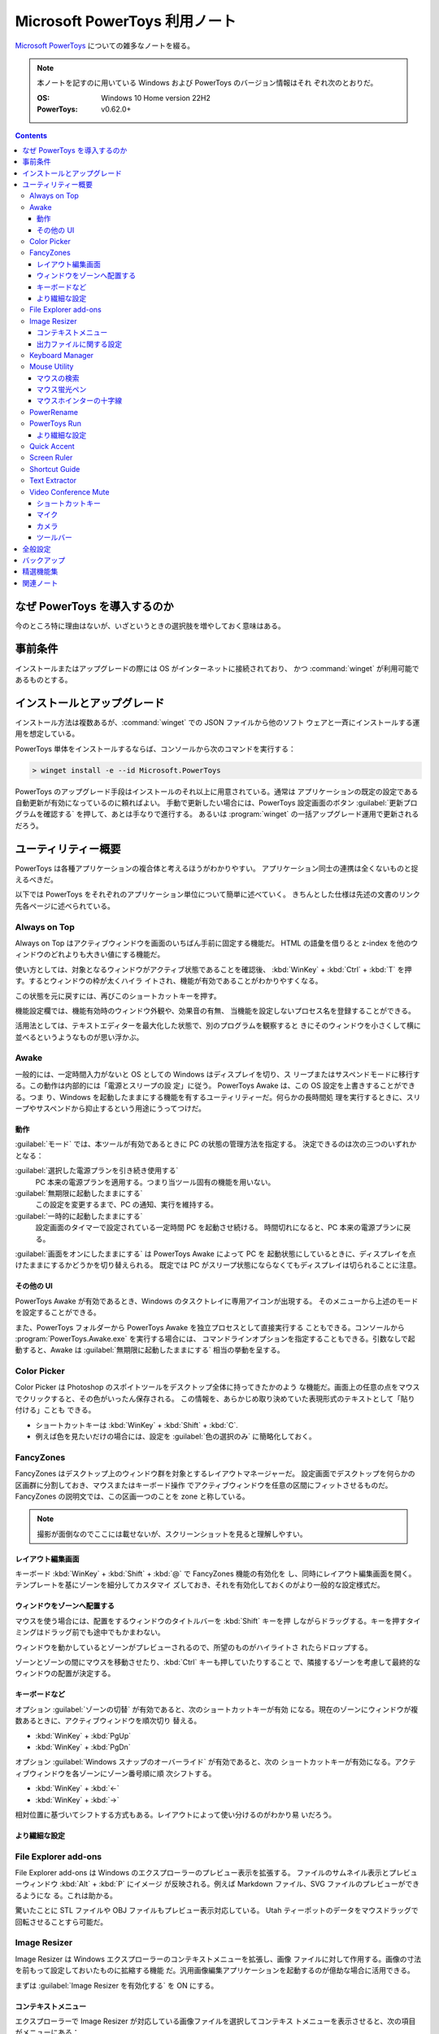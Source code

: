 ======================================================================
Microsoft PowerToys 利用ノート
======================================================================

`Microsoft PowerToys <https://docs.microsoft.com/ja-jp/windows/powertoys/>`__
についての雑多なノートを綴る。

.. note::

   本ノートを記すのに用いている Windows および PowerToys のバージョン情報はそれ
   ぞれ次のとおりだ。

   :OS: Windows 10 Home version 22H2
   :PowerToys: v0.62.0+

.. contents::

なぜ PowerToys を導入するのか
======================================================================

今のところ特に理由はないが、いざというときの選択肢を増やしておく意味はある。

事前条件
======================================================================

インストールまたはアップグレードの際には OS がインターネットに接続されており、
かつ :command:`winget` が利用可能であるものとする。

インストールとアップグレード
======================================================================

インストール方法は複数あるが、:command:`winget` での JSON ファイルから他のソフト
ウェアと一斉にインストールする運用を想定している。

PowerToys 単体をインストールするならば、コンソールから次のコマンドを実行する：

.. code:: doscon

   > winget install -e --id Microsoft.PowerToys

PowerToys のアップグレード手段はインストールのそれ以上に用意されている。通常は
アプリケーションの既定の設定である自動更新が有効になっているのに頼ればよい。
手動で更新したい場合には、PowerToys 設定画面のボタン
:guilabel:`更新プログラムを確認する` を押して、あとは手なりで進行する。
あるいは :program:`winget` の一括アップグレード運用で更新されるだろう。

ユーティリティー概要
======================================================================

PowerToys は各種アプリケーションの複合体と考えるほうがわかりやすい。
アプリケーション同士の連携は全くないものと捉えるべきだ。

以下では PowerToys をそれぞれのアプリケーション単位について簡単に述べていく。
きちんとした仕様は先述の文書のリンク先各ページに述べられている。

Always on Top
----------------------------------------------------------------------

Always on Top はアクティブウィンドウを画面のいちばん手前に固定する機能だ。
HTML の語彙を借りると z-index を他のウィンドウのどれよりも大きい値にする機能だ。

使い方としては、対象となるウィンドウがアクティブ状態であることを確認後、
:kbd:`WinKey` + :kbd:`Ctrl` + :kbd:`T` を押す。するとウィンドウの枠が太くハイラ
イトされ、機能が有効であることがわかりやすくなる。

この状態を元に戻すには、再びこのショートカットキーを押す。

機能設定欄では、機能有効時のウィンドウ外観や、効果音の有無、
当機能を設定しないプロセス名を登録することができる。

活用法としては、テキストエディターを最大化した状態で、別のプログラムを観察すると
きにそのウィンドウを小さくして横に並べるというようなものが思い浮かぶ。

Awake
----------------------------------------------------------------------

一般的には、一定時間入力がないと OS としての Windows はディスプレイを切り、ス
リープまたはサスペンドモードに移行する。この動作は内部的には「電源とスリープの設
定」に従う。 PowerToys Awake は、この OS 設定を上書きすることができる。つま
り、Windows を起動したままにする機能を有するユーティリティーだ。何らかの長時間処
理を実行するときに、スリープやサスペンドから抑止するという用途にうってつけだ。

動作
~~~~~~~~~~~~~~~~~~~~~~~~~~~~~~~~~~~~~~~~~~~~~~~~~~~~~~~~~~~~~~~~~~~~~~

:guilabel:`モード` では、本ツールが有効であるときに PC の状態の管理方法を指定する。
決定できるのは次の三つのいずれかとなる：

:guilabel:`選択した電源プランを引き続き使用する`
    PC 本来の電源プランを適用する。つまり当ツール固有の機能を用いない。
:guilabel:`無期限に起動したままにする`
    この設定を変更するまで、PC の通知、実行を維持する。
:guilabel:`一時的に起動したままにする`
    設定画面のタイマーで設定されている一定時間 PC を起動させ続ける。
    時間切れになると、PC 本来の電源プランに戻る。

:guilabel:`画面をオンにしたままにする` は PowerToys Awake によって PC を
起動状態にしているときに、ディスプレイを点けたままにするかどうかを切り替えられる。
既定では PC がスリープ状態にならなくてもディスプレイは切られることに注意。

その他の UI
~~~~~~~~~~~~~~~~~~~~~~~~~~~~~~~~~~~~~~~~~~~~~~~~~~~~~~~~~~~~~~~~~~~~~~

PowerToys Awake が有効であるとき、Windows のタスクトレイに専用アイコンが出現する。
そのメニューから上述のモードを設定することができる。

また、PowerToys フォルダーから PowerToys Awake を独立プロセスとして直接実行する
こともできる。コンソールから :program:`PowerToys.Awake.exe` を実行する場合には、
コマンドラインオプションを指定することもできる。引数なしで起動すると、Awake は
:guilabel:`無期限に起動したままにする` 相当の挙動を呈する。

Color Picker
----------------------------------------------------------------------

Color Picker は Photoshop のスポイトツールをデスクトップ全体に持ってきたかのよう
な機能だ。画面上の任意の点をマウスでクリックすると、その色がいったん保存される。
この情報を、あらかじめ取り決めていた表現形式のテキストとして「貼り付ける」ことも
できる。

* ショートカットキーは :kbd:`WinKey` + :kbd:`Shift` + :kbd:`C`.
* 例えば色を見たいだけの場合には、設定を :guilabel:`色の選択のみ` に簡略化しておく。

FancyZones
----------------------------------------------------------------------

FancyZones はデスクトップ上のウィンドウ群を対象とするレイアウトマネージャーだ。
設定画面でデスクトップを何らかの区画群に分割しておき、マウスまたはキーボード操作
でアクティブウィンドウを任意の区間にフィットさせるものだ。
FancyZones の説明文では、この区画一つのことを zone と称している。

.. note::

   撮影が面倒なのでここには載せないが、スクリーンショットを見ると理解しやすい。

レイアウト編集画面
~~~~~~~~~~~~~~~~~~~~~~~~~~~~~~~~~~~~~~~~~~~~~~~~~~~~~~~~~~~~~~~~~~~~~~

キーボード :kbd:`WinKey` + :kbd:`Shift` + :kbd:`@` で FancyZones 機能の有効化を
し、同時にレイアウト編集画面を開く。テンプレートを基にゾーンを細分してカスタマイ
ズしておき、それを有効化しておくのがより一般的な設定様式だ。

ウィンドウをゾーンへ配置する
~~~~~~~~~~~~~~~~~~~~~~~~~~~~~~~~~~~~~~~~~~~~~~~~~~~~~~~~~~~~~~~~~~~~~~

マウスを使う場合には、配置をするウィンドウのタイトルバーを :kbd:`Shift` キーを押
しながらドラッグする。キーを押すタイミングはドラッグ前でも途中でもかまわない。

ウィンドウを動かしているとゾーンがプレビューされるので、所望のものがハイライトさ
れたらドロップする。

ゾーンとゾーンの間にマウスを移動させたり、:kbd:`Ctrl` キーも押していたりすること
で、隣接するゾーンを考慮して最終的なウィンドウの配置が決定する。

キーボードなど
~~~~~~~~~~~~~~~~~~~~~~~~~~~~~~~~~~~~~~~~~~~~~~~~~~~~~~~~~~~~~~~~~~~~~~

オプション :guilabel:`ゾーンの切替` が有効であると、次のショートカットキーが有効
になる。現在のゾーンにウィンドウが複数あるときに、アクティブウィンドウを順次切り
替える。

* :kbd:`WinKey` + :kbd:`PgUp`
* :kbd:`WinKey` + :kbd:`PgDn`

オプション :guilabel:`Windows スナップのオーバーライド` が有効であると、次の
ショートカットキーが有効になる。アクティブウィンドウを各ゾーンにゾーン番号順に順
次シフトする。

* :kbd:`WinKey` + :kbd:`←`
* :kbd:`WinKey` + :kbd:`→`

相対位置に基づいてシフトする方式もある。レイアウトによって使い分けるのがわかり易
いだろう。

より繊細な設定
~~~~~~~~~~~~~~~~~~~~~~~~~~~~~~~~~~~~~~~~~~~~~~~~~~~~~~~~~~~~~~~~~~~~~~

.. todo::

   使いこなせるようになったら追記する。

File Explorer add-ons
----------------------------------------------------------------------

File Explorer add-ons は Windows のエクスプローラーのプレビュー表示を拡張する。
ファイルのサムネイル表示とプレビューウィンドウ :kbd:`Alt` + :kbd:`P` にイメージ
が反映される。例えば Markdown ファイル、SVG ファイルのプレビューができるようにな
る。これは助かる。

驚いたことに STL ファイルや OBJ ファイルもプレビュー表示対応している。
Utah ティーポットのデータをマウスドラッグで回転させることすら可能だ。

Image Resizer
----------------------------------------------------------------------

Image Resizer は Windows エクスプローラーのコンテキストメニューを拡張し、画像
ファイルに対して作用する。画像の寸法を前もって設定しておいたものに拡縮する機能
だ。汎用画像編集アプリケーションを起動するのが億劫な場合に活用できる。

まずは :guilabel:`Image Resizer を有効化する` を ON にする。

コンテキストメニュー
~~~~~~~~~~~~~~~~~~~~~~~~~~~~~~~~~~~~~~~~~~~~~~~~~~~~~~~~~~~~~~~~~~~~~~

エクスプローラーで Image Resizer が対応している画像ファイルを選択してコンテキス
トメニューを表示させると、次の項目がメニューにある：

* :guilabel:`画面のサイズ変更`
* :guilabel:`右に回転`
* :guilabel:`左に回転`

サイズ変更コマンドだけが追加入力を要求する。

出力ファイルに関する設定
~~~~~~~~~~~~~~~~~~~~~~~~~~~~~~~~~~~~~~~~~~~~~~~~~~~~~~~~~~~~~~~~~~~~~~

:guilabel:`ファイル` の各設定を次のようにしておく：

:guilabel:`ファイル名の形式` をより単純にする。たとえば ``%1-%2`` くらいでいい。

:guilabel:`ファイルの変更されたタイムスタンプ` を
:guilabel:`元のファイルのタイムスタンプ` に変更する。

Keyboard Manager
----------------------------------------------------------------------

Keyboard Manager はフリーウェアでありがちな、キーボードのキーを入れ替える機能を
有する。もっと細かい機能があるのだが、ややこしいのでこれだけでいい。

設定画面の :guilabel:`Keyboard Manager を有効にする` を ON にすることで、以下の
再マップ機能が利用可能になる。

:guilabel:`キーの再マップ` で表示される画面で、キーボードの物理的なキーから仮想
的なキーへの対応を定義する。指定方法は GUI から明らかだろう。このキー対応はウィ
ンドウ全てで有効になる。

:guilabel:`ショートカットの再マップ` で表示される画面では、プログラムレベルの
ウィンドウごとに対応を定義するようなものだ。しかもキーからキーへの対応というより
は、ショートカットキーからショートカットキーへの対応となる。

Mouse Utility
----------------------------------------------------------------------

最初の二つの機能が有用だ。画面をビデオキャプチャーするときに意識するといい。
部分機能ごとに :guilabel:`外観および動作` 設定画面が用意されている。

マウスの検索
~~~~~~~~~~~~~~~~~~~~~~~~~~~~~~~~~~~~~~~~~~~~~~~~~~~~~~~~~~~~~~~~~~~~~~

マウスカーソルを揺さ振るか、左 :kbd:`Ctrl` を二度押すかのどちらかの操作で、マウ
スカーソルの位置をハイライトする。

:guilabel:`マウスの検索を有効にする` を ON にすることで、この機能が有効となる。

:guilabel:`アクテイプ化の方法` では、上述の操作をどちらにするのかを指定する。

:guilabel:`除外するアプリ` にプログラム名を追加すると、そのプログラムのウィンド
ウがアクティブであるときに当機能はマウス検索を行わない。Dungeon Master RTC に適
用することが考えられる。

マウス蛍光ペン
~~~~~~~~~~~~~~~~~~~~~~~~~~~~~~~~~~~~~~~~~~~~~~~~~~~~~~~~~~~~~~~~~~~~~~

マウスクリック（左右どちらか）時にカーソル近傍を丸くハイライト表示する機能だ。

:guilabel:`マウス宝光ペンの有効化` を ON にすることで、この機能が有効となる。

マウス操作中に :guilabel:`アクティブ化のショートカット` で指定されているショート
カットキーを押すことでハイライトをするか否かを決める。初期設定ショートカットキー
は :kbd:`WinKey` + :kbd:`Shift` + :kbd:`H` だ。

マウスホインターの十字線
~~~~~~~~~~~~~~~~~~~~~~~~~~~~~~~~~~~~~~~~~~~~~~~~~~~~~~~~~~~~~~~~~~~~~~

当機能は私には用途がないので省略。

PowerRename
----------------------------------------------------------------------

PowerRename は Linux におけるコマンド :command:`rename` の GUI 版と解釈できる。

1. エクスプローラーでファイルを普通は複数選択する。
2. コンテキストメニューを表示する。設定次第では :kbd:`Shift` キーを押したまま表示する。
3. 項目 :kbd:`PowerRename` を選択する。

すると大仰な画面が表示される。左側のテキストボックス二つを操作する。Linux の
:command:`rename` の要領で、置換前後のファイル名パターンを指定する。

:guilabel:`PowerRename を有効化する` を ON にすることで、エクスプローラーのコン
テキストメニューが本機能に対応する。

オプション設定は変更しないでいいだろう。

PowerToys Run
----------------------------------------------------------------------

PowerToys Run は Windows における :program:`ファイル名を指定して実行` ダイアロ
グボックスをさらに一般化したようなランチャーだと考えられる。

機能を有効するには、次をすべて実施する：

* PowerToys 本体をとにかく起動状態にしておく。
* 当機能設定画面の :guilabel:`PowerToys Run を 有効化する` を ON にする。

ランチャーを開くにはショートカットキー :kbd:`Alt` + :kbd:`Space` を押す。この
キーバインドは元来、タイトルバーを持つウィンドウの左上アイコンを右クリックすると
きに表示されるメニューを出すコマンドだ。

ランチャーを起動すると大きいテキストボックスが表示されるので、何文字かタイプする
といい。候補がいくつかポップアップする。そこから目当てのアイテムを選択すればいい。
使っているうちに起動できる対象が徐々に判明していくだろう。

より繊細な設定
~~~~~~~~~~~~~~~~~~~~~~~~~~~~~~~~~~~~~~~~~~~~~~~~~~~~~~~~~~~~~~~~~~~~~~

.. todo::

   使いこなせるようになったら追記する。

Quick Accent
----------------------------------------------------------------------

Quick Accent はアルファベット一文字を入力するときに、アクセントを手軽に付与する
機能を提供する。

使ってみるとキー操作が難しい。例えば文字 a にウムラウトをつけたいとする。
このとき、まずキー :kbd:`A` を押し、そのまま離さずに :kbd:`Space` を押すと画面上に
次のボタンからなるツールバーが出る：

.. code:: text

   à â á ä ã å æ

:kbd:`Space` か左右の矢印キーを叩いて所望の文字、この場合には左から四番目の文字
を選択して :kbd:`A` キーから指を離すことで入力中の文字が入れ替わる。

Screen Ruler
----------------------------------------------------------------------

Screen Ruler はマウス操作で画面上の寸法を測るユーティリティーだ。
ショートカットキー :kbd:`WinKey` + :kbd:`Shift` + :kbd:`M` で起動する。

ウィンドウのサイズを測るのに利用するのが自然だと思うが、本機能は「線」を検出でき
る箇所同士ならばどこでも長さを測る。何か面白い用途があるかもしれない。

Shortcut Guide
----------------------------------------------------------------------

Shortcut Guide は Windows のショートカットキー一覧を表示する。ただそれだけのもの
だ。アクティブなアプリケーションのショートカットキーを表示するような高等なもので
はない。ここに記載されている内容を完全に記憶してしまえば、もう用がない機能だ。

ショートカットキー :kbd:`WinKey` + :kbd:`Shift` + :kbd:`/` で起動する。

馴染みのないショートカットキーだなと思ったら、体に染み付くまで反復練習するといい。

アクティブウィンドウがあるか否かで、ショートカットキー一覧画面の左側が少し異なる。
スナップ操作のキー表示が無効のように示される。

Text Extractor
----------------------------------------------------------------------

Text Extractor は画面上の選択範囲からテキストを抽出する機能だ。起動後、画面が薄
暗くなる。このとき、マウスドラッグで矩形選択すると、中に含まれている文字列をク
リップボードにコピーする。

起動には :kbd:`WinKey` + :kbd:`Shift` + :kbd:`T` を押す。

携帯電話でオンライン麻雀ゲームのスコア画面を撮影することがよくあるのだが、その数
字を転写するのがたいへん面倒だ。画像を PC にインポートして画面に表示させてこの機
能でテキストを抽出したい。

Video Conference Mute
----------------------------------------------------------------------

Video Conference Mute は電話会議中に、どのアプリケーションを使っている途中でも、
クリック一つでマイクをミュートしたり、カメラをオフにすることができる機能のようだ。

.. todo::

   現在、マイクもカメラも保有していないので、当ツールを評価することがかなわない。

本機能は PowerToys 本体を管理者権限で起動しておかないと、設定が全くできない。
そうなっていない場合には :guilabel:`全般` 画面で設定を確認することだ。その上で
本機能の設定画面にある :guilabel:`ビデオ会議のミュートを有効にする` スイッチを
ON にする。これで本機能が有効になり、次のショートカットキー群が効くようになる。

ショートカットキー
~~~~~~~~~~~~~~~~~~~~~~~~~~~~~~~~~~~~~~~~~~~~~~~~~~~~~~~~~~~~~~~~~~~~~~

本機能に備わるコマンドのショートカットキーを設定する。既定のキーバインドを次に記
しておく。

:kbd:`WinKey` + :kbd:`Shift` + :kbd:`Q`
   押すたびに、マイクとカメラの双方の状態が切り替わる。
:kbd:`WinKey` + :kbd:`Shift` + :kbd:`A`
   押すたびに、マイクのミュート状態が切り替わる。
:kbd:`WinKey` + :kbd:`Shift` + :kbd:`O`
   押すたびに、カメラの状態が切り変わる。

マイク
~~~~~~~~~~~~~~~~~~~~~~~~~~~~~~~~~~~~~~~~~~~~~~~~~~~~~~~~~~~~~~~~~~~~~~

どのマイクを本機能の対象とするのかを指定する。普通は全指定でいいと思う。

カメラ
~~~~~~~~~~~~~~~~~~~~~~~~~~~~~~~~~~~~~~~~~~~~~~~~~~~~~~~~~~~~~~~~~~~~~~

どのカメラを本ツールの対象にするのかを指定したり、カメラの電源を切ったときに、ダ
ミーとして使用する画像を指定する。オーバーレイイメージはファイルシステムの画像
ファイルパスで指示する。

ツールバー
~~~~~~~~~~~~~~~~~~~~~~~~~~~~~~~~~~~~~~~~~~~~~~~~~~~~~~~~~~~~~~~~~~~~~~

上述のショートカットキーを使用するとあるミニツールバーが表示される。そこでは
マイクとカメラがオン、オフ、未使用のどの状態なのかを確認できる。
:guilabel:`ツールバーの位置` では、このツールバーを画面のどの辺に表示するかを設
定する。

また、モニターが複数取り付けられているときには当ツールバーを表示するモニターを
:guilabel:`ツールバーを表示する` で指定するといい。

全般設定
======================================================================

:guilabel:`バージョン` とある場所からは、次のことができる：

* 起動中の PowerToys のバージョン番号、
* 更新プログラムの有無確認、
* リリースノートの確認、および
* :guilabel:`更新プログラムを自動ダウンロードする` かどうかの切り替えをする。

:guilabel:`管理者モード` とある場所からは、次のことができる：

* 管理者モードの確認および設定。
* 管理者モードに関する詳細情報の確認。

一般モードから管理者モードに切り替えるときには PowerToys が再起動する。その逆は
不能になっており、管理者モードで PoewrToys を開くと、この設定項目が変更不能にな
る。

:guilabel:`外観および動作` とある場所からは、次のことができる：

* テーマをライト、ダーク、Windows 既定のいずれかに指定する。
* :guilabel:`起動時に実行` スイッチで、OS 起動時に PowerToys を起動するかどうか
  を決める。

バックアップ
======================================================================

次のフォルダー以下に JSON ファイル群が大量に保存されている。これらが PowerToys
およびサブソフト群の設定内容を保持しているのだろう。したがって、このフォルダーを
丸ごとバックアップしておこう。

.. code:: text

   %LOCALAPPDATA%\Microsoft\PowerToys

参考：
`Import and Export of PowerToys Settings <https://github.com/microsoft/PowerToys/issues/14149>`__

精選機能集
======================================================================

私が重用したい機能を順不同に記す。使用の度合いはおそらくばらつきがあるだろう。

* File Explorer add-ons は採用決定。テキストエディターを開かなくても JSON ファイ
  ルが確認できたりするのは大きい。
* Image Resizer は使ってみると手軽なので採用する。プリセットは不要。小だけ使う。
  タイムスタンプを保持する設定を推奨。
* Keyboard Manager は条件付きで採用。レジストリーを別の手段で変更していないとき
  に使う。
* PowerRename はいちおう採用。
* PowerToys Run はたいへん便利なので採用。Windows の
  :program:`ファイル名を指定して実行` を上書きしたいくらいだ。
* Shortcut Guide はこれらのショートカットキーを習得するまで有効にする。
* Text Extractor は採用。日本語文字列に空白文字がしばしばサンドイッチされるが。

こんなものだろう。不採用の機能は設定画面のスイッチで無効にしておく。

関連ノート
======================================================================

* :doc:`/freeware`: PowerToys の機能には、他のフリーウェアのほうが高性能であるこ
  とがある部分がある。
* :doc:`/winget`: PowerToys 自身を初インストールするときの参考になるかもしれない
  ノート。
